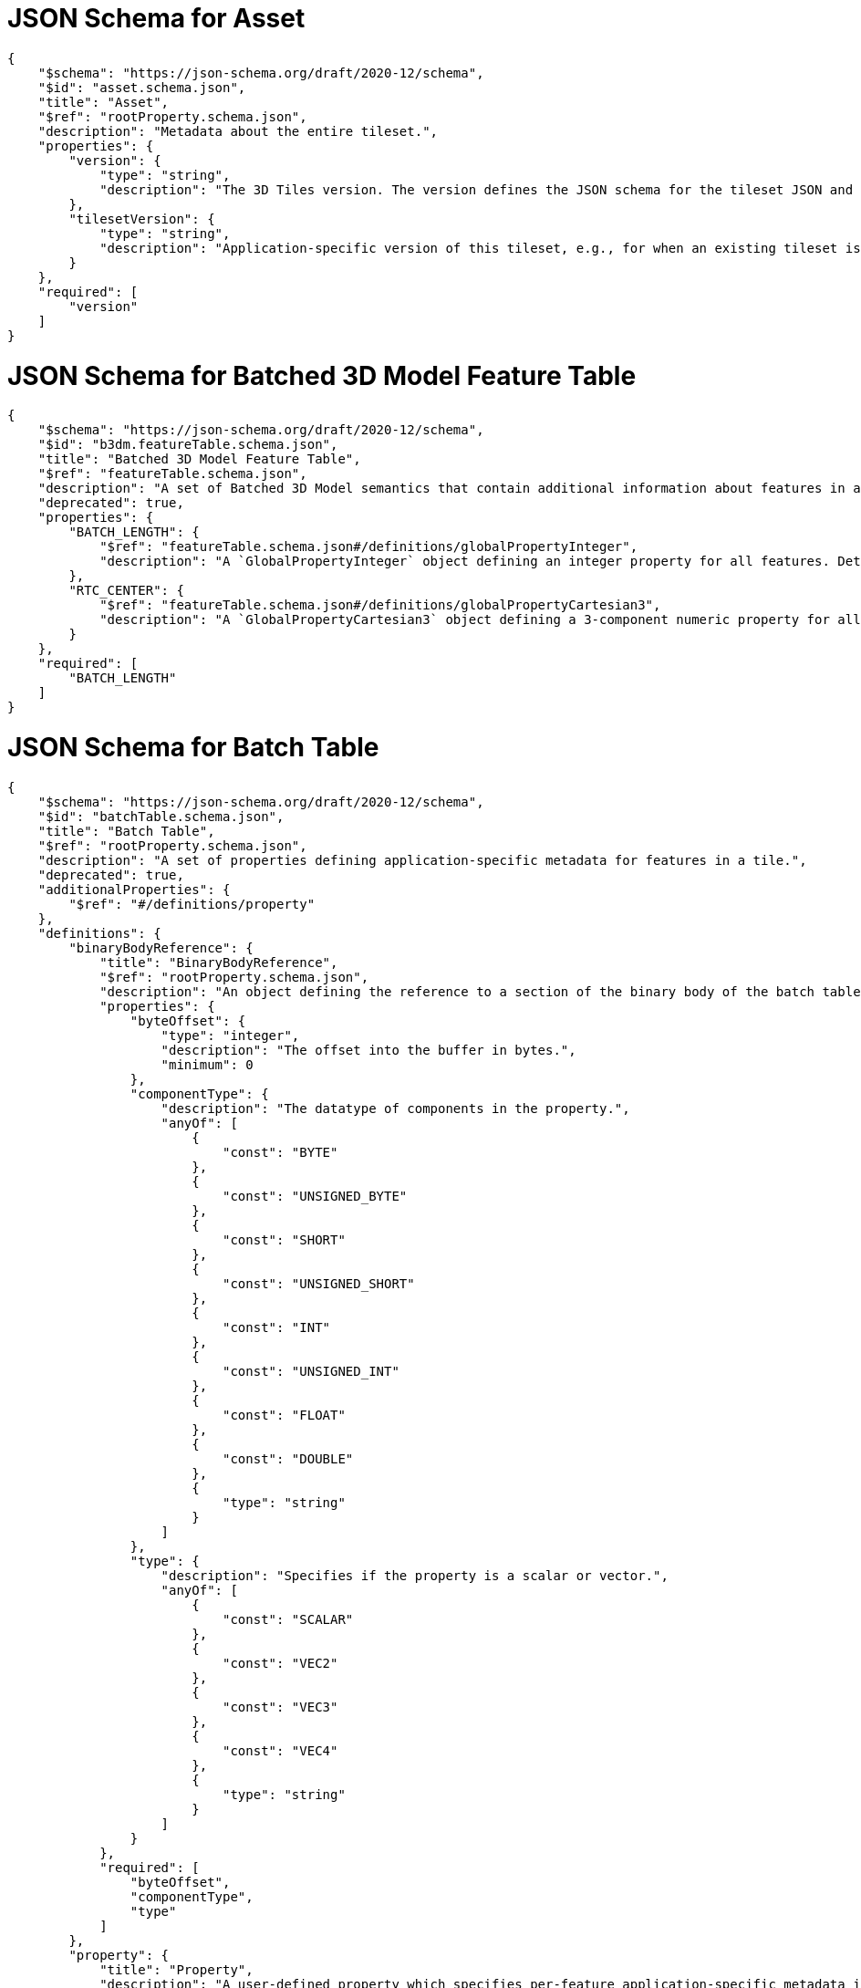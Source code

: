 [#reference-schema-asset]
= JSON Schema for Asset

[source,json]
----
{
    "$schema": "https://json-schema.org/draft/2020-12/schema",
    "$id": "asset.schema.json",
    "title": "Asset",
    "$ref": "rootProperty.schema.json",
    "description": "Metadata about the entire tileset.",
    "properties": {
        "version": {
            "type": "string",
            "description": "The 3D Tiles version. The version defines the JSON schema for the tileset JSON and the base set of tile formats."
        },
        "tilesetVersion": {
            "type": "string",
            "description": "Application-specific version of this tileset, e.g., for when an existing tileset is updated."
        }
    },
    "required": [
        "version"
    ]
}
----


[#reference-schema-b3dm-featuretable]
= JSON Schema for Batched 3D Model Feature Table

[source,json]
----
{
    "$schema": "https://json-schema.org/draft/2020-12/schema",
    "$id": "b3dm.featureTable.schema.json",
    "title": "Batched 3D Model Feature Table",
    "$ref": "featureTable.schema.json",
    "description": "A set of Batched 3D Model semantics that contain additional information about features in a tile.",
    "deprecated": true,
    "properties": {
        "BATCH_LENGTH": {
            "$ref": "featureTable.schema.json#/definitions/globalPropertyInteger",
            "description": "A `GlobalPropertyInteger` object defining an integer property for all features. Details about this property are described in the 3D Tiles specification."
        },
        "RTC_CENTER": {
            "$ref": "featureTable.schema.json#/definitions/globalPropertyCartesian3",
            "description": "A `GlobalPropertyCartesian3` object defining a 3-component numeric property for all features. Details about this property are described in the 3D Tiles specification."
        }
    },
    "required": [
        "BATCH_LENGTH"
    ]
}
----


[#reference-schema-batchtable]
= JSON Schema for Batch Table

[source,json]
----
{
    "$schema": "https://json-schema.org/draft/2020-12/schema",
    "$id": "batchTable.schema.json",
    "title": "Batch Table",
    "$ref": "rootProperty.schema.json",
    "description": "A set of properties defining application-specific metadata for features in a tile.",
    "deprecated": true,
    "additionalProperties": {
        "$ref": "#/definitions/property"
    },
    "definitions": {
        "binaryBodyReference": {
            "title": "BinaryBodyReference",
            "$ref": "rootProperty.schema.json",
            "description": "An object defining the reference to a section of the binary body of the batch table where the property values are stored if not defined directly in the JSON.",
            "properties": {
                "byteOffset": {
                    "type": "integer",
                    "description": "The offset into the buffer in bytes.",
                    "minimum": 0
                },
                "componentType": {
                    "description": "The datatype of components in the property.",
                    "anyOf": [
                        {
                            "const": "BYTE"
                        },
                        {
                            "const": "UNSIGNED_BYTE"
                        },
                        {
                            "const": "SHORT"
                        },
                        {
                            "const": "UNSIGNED_SHORT"
                        },
                        {
                            "const": "INT"
                        },
                        {
                            "const": "UNSIGNED_INT"
                        },
                        {
                            "const": "FLOAT"
                        },
                        {
                            "const": "DOUBLE"
                        },
                        {
                            "type": "string"
                        }
                    ]
                },
                "type": {
                    "description": "Specifies if the property is a scalar or vector.",
                    "anyOf": [
                        {
                            "const": "SCALAR"
                        },
                        {
                            "const": "VEC2"
                        },
                        {
                            "const": "VEC3"
                        },
                        {
                            "const": "VEC4"
                        },
                        {
                            "type": "string"
                        }
                    ]
                }
            },
            "required": [
                "byteOffset",
                "componentType",
                "type"
            ]
        },
        "property": {
            "title": "Property",
            "description": "A user-defined property which specifies per-feature application-specific metadata in a tile. Values either can be defined directly in the JSON as an array, or can refer to sections in the binary body with a `BinaryBodyReference` object.",
            "oneOf": [
                {
                    "$ref": "#/definitions/binaryBodyReference"
                },
                {
                    "type": "array"
                }
            ]
        }
    }
}
----


[#reference-schema-boundingvolume]
= JSON Schema for Bounding Volume

[source,json]
----
{
    "$schema": "https://json-schema.org/draft/2020-12/schema",
    "$id": "boundingVolume.schema.json",
    "title": "Bounding Volume",
    "$ref": "rootProperty.schema.json",
    "description": "A bounding volume that encloses a tile or its content. At least one bounding volume property is required. Bounding volumes include `box`, `region`, or `sphere`.",
    "minProperties": 1,
    "properties": {
        "box": {
            "type": "array",
            "description": "An array of 12 numbers that define an oriented bounding box. The first three elements define the x, y, and z values for the center of the box. The next three elements (with indices 3, 4, and 5) define the x axis direction and half-length. The next three elements (indices 6, 7, and 8) define the y axis direction and half-length. The last three elements (indices 9, 10, and 11) define the z axis direction and half-length.",
            "items": {
                "type": "number"
            },
            "minItems": 12,
            "maxItems": 12
        },
        "region": {
            "type": "array",
            "description": "An array of six numbers that define a bounding geographic region in EPSG:4979 coordinates with the order [west, south, east, north, minimum height, maximum height]. Longitudes and latitudes are in radians, and heights are in meters above (or below) the WGS84 ellipsoid.",
            "items": {
                "type": "number"
            },
            "minItems": 6,
            "maxItems": 6
        },
        "sphere": {
            "type": "array",
            "description": "An array of four numbers that define a bounding sphere. The first three elements define the x, y, and z values for the center of the sphere. The last element (with index 3) defines the radius in meters.",
            "items": {
                "type": "number"
            },
            "minItems": 4,
            "maxItems": 4
        }
    }
}
----


[#reference-schema-class]
= JSON Schema for Class

[source,json]
----
{
    "$schema": "https://json-schema.org/draft/2020-12/schema",
    "$id": "class.schema.json",
    "title": "Class",
    "$ref": "rootProperty.schema.json",
    "description": "A class containing a set of properties.",
    "properties": {
        "name": {
            "type": "string",
            "minLength": 1,
            "description": "The name of the class, e.g. for display purposes."
        },
        "description": {
            "type": "string",
            "minLength": 1,
            "description": "The description of the class."
        },
        "properties": {
            "type": "object",
            "description": "A dictionary, where each key is a property ID and each value is an object defining the property. Property IDs must be alphanumeric identifiers matching the regular expression `^[a-zA-Z_][a-zA-Z0-9_]*$`.",
            "minProperties": 1,
            "additionalProperties": {
                "$ref": "class.property.schema.json"
            }
        }
    }
}
----


[#reference-schema-class-property]
= JSON Schema for Class Property

[source,json]
----
{
    "$schema": "https://json-schema.org/draft/2020-12/schema",
    "$id": "class.property.schema.json",
    "title": "Class Property",
    "$ref": "rootProperty.schema.json",
    "description": "A single property of a metadata class.",
    "properties": {
        "name": {
            "type": "string",
            "minLength": 1,
            "description": "The name of the property, e.g. for display purposes."
        },
        "description": {
            "type": "string",
            "minLength": 1,
            "description": "The description of the property."
        },
        "type": {
            "description": "The element type.",
            "anyOf": [
                {
                    "const": "SCALAR"
                },
                {
                    "const": "VEC2"
                },
                {
                    "const": "VEC3"
                },
                {
                    "const": "VEC4"
                },
                {
                    "const": "MAT2"
                },
                {
                    "const": "MAT3"
                },
                {
                    "const": "MAT4"
                },
                {
                    "const": "STRING"
                },
                {
                    "const": "BOOLEAN"
                },
                {
                    "const": "ENUM"
                },
                {
                    "type": "string"
                }
            ]
        },
        "componentType": {
            "description": "The datatype of the element's components. Only applicable to `SCALAR`, `VECN`, and `MATN` types.",
            "anyOf": [
                {
                    "const": "INT8"
                },
                {
                    "const": "UINT8"
                },
                {
                    "const": "INT16"
                },
                {
                    "const": "UINT16"
                },
                {
                    "const": "INT32"
                },
                {
                    "const": "UINT32"
                },
                {
                    "const": "INT64"
                },
                {
                    "const": "UINT64"
                },
                {
                    "const": "FLOAT32"
                },
                {
                    "const": "FLOAT64"
                },
                {
                    "type": "string"
                }
            ]
        },
        "enumType": {
            "type": "string",
            "description": "Enum ID as declared in the `enums` dictionary. Required when `type` is `ENUM`."
        },
        "array": {
            "type": "boolean",
            "default": false,
            "description": "Whether the property is an array. When `count` is defined the property is a fixed-length array. Otherwise the property is a variable-length array."
        },
        "count": {
            "type": "integer",
            "minimum": 2,
            "description": "The number of array elements. May only be defined when `array` is `true`."
        },
        "normalized": {
            "type": "boolean",
            "description": "Specifies whether integer values are normalized. Only applicable to `SCALAR`, `VECN`, and `MATN` types with integer component types. For unsigned integer component types, values are normalized between `[0.0, 1.0]`. For signed integer component types, values are normalized between `[-1.0, 1.0]`. For all other component types, this property must be false.",
            "default": false
        },
        "offset": {
            "$ref": "definitions.schema.json#/definitions/numericValue",
            "description": "An offset to apply to property values. Only applicable to `SCALAR`, `VECN`, and `MATN` types when the component type is `FLOAT32` or `FLOAT64`, or when the property is `normalized`."
        },
        "scale": {
            "$ref": "definitions.schema.json#/definitions/numericValue",
            "description": "A scale to apply to property values. Only applicable to `SCALAR`, `VECN`, and `MATN` types when the component type is `FLOAT32` or `FLOAT64`, or when the property is `normalized`."
        },
        "max": {
            "$ref": "definitions.schema.json#/definitions/numericValue",
            "description": "Maximum allowed value for the property. Only applicable to `SCALAR`, `VECN`, and `MATN` types. This is the maximum of all property values, after the transforms based on the `normalized`, `offset`, and `scale` properties have been applied."
        },
        "min": {
            "$ref": "definitions.schema.json#/definitions/numericValue",
            "description": "Minimum allowed value for the property. Only applicable to `SCALAR`, `VECN`, and `MATN` types. This is the minimum of all property values, after the transforms based on the `normalized`, `offset`, and `scale` properties have been applied."
        },
        "required": {
            "type": "boolean",
            "description": "If required, the property must be present in every entity conforming to the class. If not required, individual entities may include `noData` values, or the entire property may be omitted. As a result, `noData` has no effect on a required property. Client implementations may use required properties to make performance optimizations.",
            "default": false
        },
        "noData": {
            "$ref": "definitions.schema.json#/definitions/noDataValue",
            "description": "A `noData` value represents missing data — also known as a sentinel value — wherever it appears. `BOOLEAN` properties may not specify `noData` values. This is given as the plain property value, without the transforms from the `normalized`, `offset`, and `scale` properties. Must not be defined if `required` is true."
        },
        "default": {
            "$ref": "definitions.schema.json#/definitions/anyValue",
            "description": "A default value to use when encountering a `noData` value or an omitted property. The value is given in its final form, taking the effect of `normalized`, `offset`, and `scale` properties into account. Must not be defined if `required` is true."
        },
        "semantic": {
            "type": "string",
            "minLength": 1,
            "description": "An identifier that describes how this property should be interpreted. The semantic cannot be used by other properties in the class."
        }
    },
    "required": [
        "type"
    ]
}
----


[#reference-schema-content]
= JSON Schema for Content

[source,json]
----
{
    "$schema": "https://json-schema.org/draft/2020-12/schema",
    "$id": "content.schema.json",
    "title": "Content",
    "$ref": "rootProperty.schema.json",
    "description": "Metadata about the tile's content and a link to the content.",
    "properties": {
        "boundingVolume": {
            "description": "An optional bounding volume that tightly encloses tile content. tile.boundingVolume provides spatial coherence and tile.content.boundingVolume enables tight view frustum culling. When this is omitted, tile.boundingVolume is used.",
            "$ref": "boundingVolume.schema.json"
        },
        "uri": {
            "type": "string",
            "description": "A uri that points to tile content. When the uri is relative, it is relative to the referring tileset JSON file."
        },
        "metadata": {
            "$ref": "metadataEntity.schema.json",
            "description": "Metadata that is associated with this content."
        },
        "group": {
            "type": "integer",
            "minimum": 0,
            "description": "The group this content belongs to. The value is an index into the array of `groups` that is defined for the containing tileset."
        }
    },
    "required": [
        "uri"
    ]
}
----


[#reference-schema-definitions]
= JSON Schema for Definitions

[source,json]
----
{
    "$schema": "https://json-schema.org/draft/2020-12/schema",
    "$id": "definitions.schema.json",
    "title": "Definitions",
    "description": "Common definitions used in schema files.",
    "definitions": {
        "numericArray1D": {
            "title": "Numeric 1D Array",
            "type": "array",
            "items": {
                "type": "number"
            },
            "minItems": 1,
            "description": "An array of numeric values"
        },
        "numericArray2D": {
            "title": "Numeric 2D Array",
            "type": "array",
            "items": {
                "$ref": "#/definitions/numericArray1D"
            },
            "minItems": 1,
            "description": "An array of arrays of numeric values"
        },
        "booleanArray1D": {
            "title": "Boolean 1D Array",
            "type": "array",
            "items": {
                "type": "boolean"
            },
            "minItems": 1,
            "description": "An array of boolean values"
        },
        "stringArray1D": {
            "title": "String 1D Array",
            "type": "array",
            "items": {
                "type": "string"
            },
            "minItems": 1,
            "description": "An array of string values"
        },
        "numericValue": {
            "title": "Numeric Value",
            "oneOf": [
                {
                    "type": "number"
                },
                {
                    "$ref": "#/definitions/numericArray1D"
                },
                {
                    "$ref": "#/definitions/numericArray2D"
                }
            ],
            "description": "For `SCALAR` this is a number. For `VECN` this is an array of `N` numbers. For `MATN` this is an array of `N²` numbers. For fixed-length arrays this is an array of `count` elements of the given `type`."
        },
        "noDataValue": {
            "title": "No Data Value",
            "oneOf": [
                {
                    "$ref": "#/definitions/numericValue"
                },
                {
                    "type": "string"
                },
                {
                    "$ref": "#/definitions/stringArray1D"
                }
            ],
            "description": "For `SCALAR` this is a number. For `STRING` this is a string. For `ENUM` this is a string that must be a valid enum `name`, not an integer value. For `VECN` this is an array of `N` numbers. For `MATN` this is an array of `N²` numbers. For fixed-length arrays this is an array of `count` elements of the given `type`."
        },
        "anyValue": {
            "title": "Any Value",
            "oneOf": [
                {
                    "$ref": "#/definitions/numericValue"
                },
               {
                    "type": "string"
                },
                {
                    "$ref": "#/definitions/stringArray1D"
                },
                {
                    "type": "boolean"
                },
                {
                    "$ref": "#/definitions/booleanArray1D"
                }
            ],
            "description": "For `SCALAR` this is a number. For `STRING` this is a string. For `ENUM` this is a string that must be a valid enum `name`, not an integer value. For `BOOLEAN` this is a boolean. For `VECN` this is an array of `N` numbers. For `MATN` this is an array of `N²` numbers. For fixed-length array this is an array of `count` elements of the given `type`. For variable-length arrays this is an array of any length of the given `type`."
        }
    }
}
----


[#reference-schema-enum]
= JSON Schema for Enum

[source,json]
----
{
    "$schema": "https://json-schema.org/draft/2020-12/schema",
    "$id": "enum.schema.json",
    "title": "Enum",
    "$ref": "rootProperty.schema.json",
    "description": "An object defining the values of an enum.",
    "properties": {
        "name": {
            "type": "string",
            "minLength": 1,
            "description": "The name of the enum, e.g. for display purposes."
        },
        "description": {
            "type": "string",
            "minLength": 1,
            "description": "The description of the enum."
        },
        "valueType": {
            "default": "UINT16",
            "description": "The type of the integer enum value.",
            "anyOf": [
                {
                    "const": "INT8"
                },
                {
                    "const": "UINT8"
                },
                {
                    "const": "INT16"
                },
                {
                    "const": "UINT16"
                },
                {
                    "const": "INT32"
                },
                {
                    "const": "UINT32"
                },
                {
                    "const": "INT64"
                },
                {
                    "const": "UINT64"
                },
                {
                    "type": "string"
                }
            ]
        },
        "values": {
            "type": "array",
            "description": "An array of enum values. Duplicate names or duplicate integer values are not allowed.",
            "items": {
                "$ref": "enum.value.schema.json"
            },
            "minItems": 1
        }
    },
    "required": [
        "values"
    ]
}
----


[#reference-schema-enum-value]
= JSON Schema for Enum value

[source,json]
----
{
    "$schema": "https://json-schema.org/draft/2020-12/schema",
    "$id": "enum.value.schema.json",
    "title": "Enum value",
    "$ref": "rootProperty.schema.json",
    "description": "An enum value.",
    "properties": {
        "name": {
            "type": "string",
            "minLength": 1,
            "description": "The name of the enum value."
        },
        "description": {
            "type": "string",
            "minLength": 1,
            "description": "The description of the enum value."
        },
        "value": {
            "type": "integer",
            "description": "The integer enum value."
        }
    },
    "required": [
        "name",
        "value"
    ]
}
----


[#reference-schema-extension]
= JSON Schema for Extension

[source,json]
----
{
    "$schema": "https://json-schema.org/draft/2020-12/schema",
    "$id": "extension.schema.json",
    "title": "Extension",
    "type": "object",
    "description": "Dictionary object with extension-specific objects.",
    "additionalProperties": {
        "type": "object"
    }
}
----


[#reference-schema-extras]
= JSON Schema for Extras

[source,json]
----
{
    "$schema": "https://json-schema.org/draft/2020-12/schema",
    "$id": "extras.schema.json",
    "title": "Extras",
    "description": "Application-specific data."
}
----


[#reference-schema-featuretable]
= JSON Schema for Feature Table

[source,json]
----
{
    "$schema": "https://json-schema.org/draft/2020-12/schema",
    "$id": "featureTable.schema.json",
    "title": "Feature Table",
    "$ref": "rootProperty.schema.json",
    "description": "A set of semantics containing per-tile and per-feature values defining the position and appearance properties for features in a tile.",
    "deprecated": true,
    "additionalProperties": {
        "$ref": "#/definitions/property"
    },
    "definitions": {
        "binaryBodyReference": {
            "title": "BinaryBodyReference",
            "$ref": "rootProperty.schema.json",
            "description": "An object defining the reference to a section of the binary body of the features table where the property values are stored if not defined directly in the JSON.",
            "properties": {
                "byteOffset": {
                    "type": "integer",
                    "description": "The offset into the buffer in bytes.",
                    "minimum": 0
                },
                "componentType": {
                    "description": "The datatype of components in the property. This is defined only if the semantic allows for overriding the implicit component type. These cases are specified in each tile format.",
                    "anyOf": [
                        {
                            "const": "BYTE"
                        },
                        {
                            "const": "UNSIGNED_BYTE"
                        },
                        {
                            "const": "SHORT"
                        },
                        {
                            "const": "UNSIGNED_SHORT"
                        },
                        {
                            "const": "INT"
                        },
                        {
                            "const": "UNSIGNED_INT"
                        },
                        {
                            "const": "FLOAT"
                        },
                        {
                            "const": "DOUBLE"
                        },
                        {
                            "type": "string"
                        }
                    ]
                }
            },
            "required": [
                "byteOffset"
            ]
        },
        "property": {
            "title": "Property",
            "description": "A user-defined property which specifies application-specific metadata in a tile. Values can refer to sections in the binary body with a `BinaryBodyReference` object. Global values can be also be defined directly in the JSON.",
            "oneOf": [
                {
                    "$ref": "#/definitions/binaryBodyReference"
                },
                {
                    "$ref": "#/definitions/globalPropertyBoolean"
                },
                {
                    "$ref": "#/definitions/globalPropertyInteger"
                },
                {
                    "$ref": "#/definitions/globalPropertyNumber"
                },
                {
                    "$ref": "#/definitions/globalPropertyCartesian3"
                },
                {
                    "$ref": "#/definitions/globalPropertyCartesian4"
                }
            ]
        },
        "globalPropertyBoolean": {
            "title": "GlobalPropertyBoolean",
            "description": "An object defining a global boolean property value for all features.",
            "type": "boolean"
        },
        "globalPropertyInteger": {
            "title": "GlobalPropertyInteger",
            "description": "An object defining a global integer property value for all features.",
            "oneOf": [
                {
                    "type": "object",
                    "properties": {
                        "byteOffset": {
                            "type": "integer",
                            "description": "The offset into the buffer in bytes.",
                            "minimum": 0
                        }
                    },
                    "required": [
                        "byteOffset"
                    ]
                },
                {
                    "type": "integer",
                    "minimum": 0
                }
            ]
        },
        "globalPropertyNumber": {
            "title": "GlobalPropertyNumber",
            "description": "An object defining a global numeric property value for all features.",
            "oneOf": [
                {
                    "type": "object",
                    "properties": {
                        "byteOffset": {
                            "type": "integer",
                            "description": "The offset into the buffer in bytes.",
                            "minimum": 0
                        }
                    },
                    "required": [
                        "byteOffset"
                    ]
                },
                {
                    "type": "number",
                    "minimum": 0
                }
            ]
        },
        "globalPropertyCartesian3": {
            "title": "GlobalPropertyCartesian3",
            "description": "An object defining a global 3-component numeric property values for all features.",
            "oneOf": [
                {
                    "$ref": "rootProperty.schema.json",
                    "properties": {
                        "byteOffset": {
                            "type": "integer",
                            "description": "The offset into the buffer in bytes.",
                            "minimum": 0
                        }
                    },
                    "required": [
                        "byteOffset"
                    ]
                },
                {
                    "type": "array",
                    "items": {
                        "type": "number"
                    },
                    "minItems": 3,
                    "maxItems": 3
                }
            ]
        },
        "globalPropertyCartesian4": {
            "title": "GlobalPropertyCartesian4",
            "description": "An object defining a global 4-component numeric property values for all features.",
            "oneOf": [
                {
                    "$ref": "rootProperty.schema.json",
                    "properties": {
                        "byteOffset": {
                            "type": "integer",
                            "description": "The offset into the buffer in bytes.",
                            "minimum": 0
                        }
                    },
                    "required": [
                        "byteOffset"
                    ]
                },
                {
                    "type": "array",
                    "items": {
                        "type": "number"
                    },
                    "minItems": 4,
                    "maxItems": 4
                }
            ]
        }
    }
}
----


[#reference-schema-group]
= JSON Schema for Group Metadata

[source,json]
----
{
    "$schema": "https://json-schema.org/draft/2020-12/schema",
    "$id": "group.schema.json",
    "title": "Group Metadata",
    "$ref": "metadataEntity.schema.json",
    "description": "An object containing metadata about a group."
}
----


[#reference-schema-i3dm-featuretable]
= JSON Schema for Instanced 3D Model Feature Table

[source,json]
----
{
    "$schema": "https://json-schema.org/draft/2020-12/schema",
    "$id": "i3dm.featureTable.schema.json",
    "title": "Instanced 3D Model Feature Table",
    "$ref": "featureTable.schema.json",
    "description": "A set of Instanced 3D Model semantics that contains values defining the position and appearance properties for instanced models in a tile.",
    "deprecated": true,
    "properties": {
        "POSITION": {
            "description": "A `BinaryBodyReference` object defining the reference to a section of the binary body where the property values are stored. Details about this property are described in the 3D Tiles specification.",
            "$ref": "featureTable.schema.json#/definitions/binaryBodyReference"
        },
        "POSITION_QUANTIZED": {
            "description": "A `BinaryBodyReference` object defining the reference to a section of the binary body where the property values are stored. Details about this property are described in the 3D Tiles specification.",
            "$ref": "featureTable.schema.json#/definitions/binaryBodyReference"
        },
        "NORMAL_UP": {
            "description": "A `BinaryBodyReference` object defining the reference to a section of the binary body where the property values are stored. Details about this property are described in the 3D Tiles specification.",
            "$ref": "featureTable.schema.json#/definitions/binaryBodyReference"
        },
        "NORMAL_RIGHT": {
            "description": "A `BinaryBodyReference` object defining the reference to a section of the binary body where the property values are stored. Details about this property are described in the 3D Tiles specification.",
            "$ref": "featureTable.schema.json#/definitions/binaryBodyReference"
        },
        "NORMAL_UP_OCT32P": {
            "description": "A `BinaryBodyReference` object defining the reference to a section of the binary body where the property values are stored. Details about this property are described in the 3D Tiles specification.",
            "$ref": "featureTable.schema.json#/definitions/binaryBodyReference"
        },
        "NORMAL_RIGHT_OCT32P": {
            "description": "A `BinaryBodyReference` object defining the reference to a section of the binary body where the property values are stored. Details about this property are described in the 3D Tiles specification.",
            "$ref": "featureTable.schema.json#/definitions/binaryBodyReference"
        },
        "SCALE": {
            "description": "A `BinaryBodyReference` object defining the reference to a section of the binary body where the property values are stored. Details about this property are described in the 3D Tiles specification.",
            "$ref": "featureTable.schema.json#/definitions/binaryBodyReference"
        },
        "SCALE_NON_UNIFORM": {
            "description": "A `BinaryBodyReference` object defining the reference to a section of the binary body where the property values are stored. Details about this property are described in the 3D Tiles specification.",
            "$ref": "featureTable.schema.json#/definitions/binaryBodyReference"
        },
        "BATCH_ID": {
            "description": "A `BinaryBodyReference` object defining the reference to a section of the binary body where the property values are stored. Details about this property are described in the 3D Tiles specification.",
            "$ref": "featureTable.schema.json#/definitions/binaryBodyReference"
        },
        "INSTANCES_LENGTH": {
            "description": "A `GlobalPropertyInteger` object defining an integer property for all features. Details about this property are described in the 3D Tiles specification.",
            "$ref": "featureTable.schema.json#/definitions/globalPropertyInteger"
        },
        "RTC_CENTER": {
            "description": "A `GlobalPropertyCartesian3` object defining a 3-component numeric property for all features. Details about this property are described in the 3D Tiles specification.",
            "$ref": "featureTable.schema.json#/definitions/globalPropertyCartesian3"
        },
        "QUANTIZED_VOLUME_OFFSET": {
            "description": "A `GlobalPropertyCartesian3` object defining a 3-component numeric property for all features. Details about this property are described in the 3D Tiles specification.",
            "$ref": "featureTable.schema.json#/definitions/globalPropertyCartesian3"
        },
        "QUANTIZED_VOLUME_SCALE": {
            "description": "A `GlobalPropertyCartesian3` object defining a 3-component numeric property for all features. Details about this property are described in the 3D Tiles specification.",
            "$ref": "featureTable.schema.json#/definitions/globalPropertyCartesian3"
        },
        "EAST_NORTH_UP": {
            "description": "A `GlobalPropertyBoolean` object defining a boolean property for all features. Details about this property are described in the 3D Tiles specification.",
            "$ref": "featureTable.schema.json#/definitions/globalPropertyBoolean"
        }
    },
    "oneOf": [
        {
            "required": [
                "POSITION"
            ]
        },
        {
            "required": [
                "POSITION_QUANTIZED"
            ]
        }
    ],
    "dependencies": {
        "POSITION_QUANTIZED": [
            "QUANTIZED_VOLUME_OFFSET",
            "QUANTIZED_VOLUME_SCALE"
        ],
        "NORMAL_UP": [
            "NORMAL_RIGHT"
        ],
        "NORMAL_RIGHT": [
            "NORMAL_UP"
        ],
        "NORMAL_UP_OCT32P": [
            "NORMAL_RIGHT_OCT32P"
        ],
        "NORMAL_RIGHT_OCT32P": [
            "NORMAL_UP_OCT32P"
        ]
    },
    "required": [
        "INSTANCES_LENGTH"
    ]
}
----


[#reference-schema-metadataentity]
= JSON Schema for Metadata Entity

[source,json]
----
{
    "$schema": "https://json-schema.org/draft/2020-12/schema",
    "$id": "metadataEntity.schema.json",
    "title": "Metadata Entity",
    "$ref": "rootProperty.schema.json",
    "description": "An object containing a reference to a class from a metadata schema, and property values that conform to the properties of that class.",
    "properties": {
        "class": {
            "type": "string",
            "description": "The class that property values conform to. The value must be a class ID declared in the `classes` dictionary of the metadata schema."
        },
        "properties": {
            "type": "object",
            "description": "A dictionary, where each key corresponds to a property ID in the class' `properties` dictionary and each value contains the property values. The type of the value must match the property definition: For `BOOLEAN` use `true` or `false`. For `STRING` use a JSON string. For numeric types use a JSON number. For `ENUM` use a valid enum `name`, not an integer value. For `ARRAY`, `VECN`, and `MATN` types use a JSON array containing values matching the `componentType`. Required properties must be included in this dictionary.",
            "minProperties": 1,
            "additionalProperties": {
                "$ref": "definitions.schema.json#/definitions/anyValue"
            }
        }
    },
    "required": [
        "class"
    ]
}
----


[#reference-schema-pnts-featuretable]
= JSON Schema for Point Cloud Feature Table

[source,json]
----
{
    "$schema": "https://json-schema.org/draft/2020-12/schema",
    "$id": "pnts.featureTable.schema.json",
    "title": "Point Cloud Feature Table",
    "$ref": "featureTable.schema.json",
    "description": "A set of Point Cloud semantics that contains values defining the position and appearance properties for points in a tile.",
    "deprecated": true,
    "properties": {
        "POSITION": {
            "description": "A `BinaryBodyReference` object defining the reference to a section of the binary body where the property values are stored. Details about this property are described in the 3D Tiles specification.",
            "$ref": "featureTable.schema.json#/definitions/binaryBodyReference"
        },
        "POSITION_QUANTIZED": {
            "description": "A `BinaryBodyReference` object defining the reference to a section of the binary body where the property values are stored. Details about this property are described in the 3D Tiles specification.",
            "$ref": "featureTable.schema.json#/definitions/binaryBodyReference"
        },
        "RGBA": {
            "description": "A `BinaryBodyReference` object defining the reference to a section of the binary body where the property values are stored. Details about this property are described in the 3D Tiles specification.",
            "$ref": "featureTable.schema.json#/definitions/binaryBodyReference"
        },
        "RGB": {
            "description": "A `BinaryBodyReference` object defining the reference to a section of the binary body where the property values are stored. Details about this property are described in the 3D Tiles specification.",
            "$ref": "featureTable.schema.json#/definitions/binaryBodyReference"
        },
        "RGB565": {
            "description": "A `BinaryBodyReference` object defining the reference to a section of the binary body where the property values are stored. Details about this property are described in the 3D Tiles specification.",
            "$ref": "featureTable.schema.json#/definitions/binaryBodyReference"
        },
        "NORMAL": {
            "description": "A `BinaryBodyReference` object defining the reference to a section of the binary body where the property values are stored. Details about this property are described in the 3D Tiles specification.",
            "$ref": "featureTable.schema.json#/definitions/binaryBodyReference"
        },
        "NORMAL_OCT16P": {
            "description": "A `BinaryBodyReference` object defining the reference to a section of the binary body where the property values are stored. Details about this property are described in the 3D Tiles specification.",
            "$ref": "featureTable.schema.json#/definitions/binaryBodyReference"
        },
        "BATCH_ID": {
            "description": "A `BinaryBodyReference` object defining the reference to a section of the binary body where the property values are stored. Details about this property are described in the 3D Tiles specification.",
            "$ref": "featureTable.schema.json#/definitions/binaryBodyReference"
        },
        "POINTS_LENGTH": {
            "description": "A `GlobalPropertyInteger` object defining an integer property for all points. Details about this property are described in the 3D Tiles specification.",
            "$ref": "featureTable.schema.json#/definitions/globalPropertyInteger"
        },
        "RTC_CENTER": {
            "description": "A `GlobalPropertyCartesian3` object defining a 3-component numeric property for all points. Details about this property are described in the 3D Tiles specification.",
            "$ref": "featureTable.schema.json#/definitions/globalPropertyCartesian3"
        },
        "QUANTIZED_VOLUME_OFFSET": {
            "description": "A `GlobalPropertyCartesian3` object defining a 3-component numeric property for all points. Details about this property are described in the 3D Tiles specification.",
            "$ref": "featureTable.schema.json#/definitions/globalPropertyCartesian3"
        },
        "QUANTIZED_VOLUME_SCALE": {
            "description": "A `GlobalPropertyCartesian3` object defining a 3-component numeric property for all points. Details about this property are described in the 3D Tiles specification.",
            "$ref": "featureTable.schema.json#/definitions/globalPropertyCartesian3"
        },
        "CONSTANT_RGBA": {
            "description": "A `GlobalPropertyCartesian4` object defining a 4-component numeric property for all points. Details about this property are described in the 3D Tiles specification.",
            "$ref": "featureTable.schema.json#/definitions/globalPropertyCartesian4"
        },
        "BATCH_LENGTH": {
            "description": "A `GlobalPropertyInteger` object defining an integer property for all points. Details about this property are described in the 3D Tiles specification.",
            "$ref": "featureTable.schema.json#/definitions/globalPropertyInteger"
        }
    },
    "anyOf": [
        {
            "required": [
                "POSITION"
            ]
        },
        {
            "required": [
                "POSITION_QUANTIZED"
            ]
        }
    ],
    "dependencies": {
        "POSITION_QUANTIZED": [
            "QUANTIZED_VOLUME_OFFSET",
            "QUANTIZED_VOLUME_SCALE"
        ],
        "BATCH_ID": [
            "BATCH_LENGTH"
        ]
    },
    "required": [
        "POINTS_LENGTH"
    ]
}
----


[#reference-schema-properties]
= JSON Schema for Properties

[source,json]
----
{
    "$schema": "https://json-schema.org/draft/2020-12/schema",
    "$id": "properties.schema.json",
    "title": "Properties",
    "$ref": "rootProperty.schema.json",
    "description": "A dictionary object of metadata about per-feature properties.",
    "properties": {
        "maximum": {
            "type": "number",
            "description": "The maximum value of this property of all the features in the tileset."
        },
        "minimum": {
            "type": "number",
            "description": "The minimum value of this property of all the features in the tileset."
        }
    },
    "required": [
        "maximum",
        "minimum"
    ]
}
----


[#reference-schema-rootproperty]
= JSON Schema for Root Property

[source,json]
----
{
    "$schema": "https://json-schema.org/draft/2020-12/schema",
    "$id": "rootProperty.schema.json",
    "title": "Root Property",
    "type": "object",
    "description": "A basis for storing extensions and extras.",
    "properties": {
        "extensions": {
            "$ref": "extension.schema.json"
        },
        "extras": {
            "$ref": "extras.schema.json"
        }
    }
}
----


[#reference-schema-schema]
= JSON Schema for Schema

[source,json]
----
{
    "$schema": "https://json-schema.org/draft/2020-12/schema",
    "$id": "schema.schema.json",
    "title": "Schema",
    "$ref": "rootProperty.schema.json",
    "description": "An object defining classes and enums.",
    "properties": {
        "id": {
            "type": "string",
            "pattern": "^[a-zA-Z_][a-zA-Z0-9_]*$",
            "description": "Unique identifier for the schema. Schema IDs must be alphanumeric identifiers matching the regular expression `^[a-zA-Z_][a-zA-Z0-9_]*$`."
        },
        "name": {
            "type": "string",
            "minLength": 1,
            "description": "The name of the schema, e.g. for display purposes."
        },
        "description": {
            "type": "string",
            "minLength": 1,
            "description": "The description of the schema."
        },
        "version": {
            "type": "string",
            "minLength": 1,
            "description": "Application-specific version of the schema."
        },
        "classes": {
            "type": "object",
            "description": "A dictionary, where each key is a class ID and each value is an object defining the class. Class IDs must be alphanumeric identifiers matching the regular expression `^[a-zA-Z_][a-zA-Z0-9_]*$`.",
            "minProperties": 1,
            "additionalProperties": {
                "$ref": "class.schema.json"
            }
        },
        "enums": {
            "type": "object",
            "description": "A dictionary, where each key is an enum ID and each value is an object defining the values for the enum. Enum IDs must be alphanumeric identifiers matching the regular expression `^[a-zA-Z_][a-zA-Z0-9_]*$`.",
            "minProperties": 1,
            "additionalProperties": {
                "$ref": "enum.schema.json"
            }
        }
    },
    "required": [
        "id"
    ]
}
----


[#reference-schema-statistics]
= JSON Schema for Statistics

[source,json]
----
{
    "$schema": "https://json-schema.org/draft/2020-12/schema",
    "$id": "statistics.schema.json",
    "title": "Statistics",
    "$ref": "rootProperty.schema.json",
    "description": "Statistics about entities.",
    "properties": {
        "classes": {
            "type": "object",
            "description": "A dictionary, where each key corresponds to a class ID in the `classes` dictionary and each value is an object containing statistics about entities that conform to the class.",
            "minProperties": 1,
            "additionalProperties": {
                "$ref": "statistics.class.schema.json"
            }
        }
    }
}
----


[#reference-schema-statistics-class]
= JSON Schema for Class Statistics

[source,json]
----
{
    "$schema": "https://json-schema.org/draft/2020-12/schema",
    "$id": "statistics.class.schema.json",
    "title": "Class Statistics",
    "$ref": "rootProperty.schema.json",
    "description": "Statistics about entities that conform to a class.",
    "properties": {
        "count": {
            "type": "integer",
            "description": "The number of entities that conform to the class.",
            "minimum": 0
        },
        "properties": {
            "type": "object",
            "description": "A dictionary, where each key corresponds to a property ID in the class' `properties` dictionary and each value is an object containing statistics about property values.",
            "minProperties": 1,
            "additionalProperties": {
                "$ref": "statistics.class.property.schema.json"
            }
        }
    }
}
----


[#reference-schema-statistics-class-property]
= JSON Schema for Property Statistics

[source,json]
----
{
    "$schema": "https://json-schema.org/draft/2020-12/schema",
    "$id": "statistics.class.property.schema.json",
    "title": "Property Statistics",
    "$ref": "rootProperty.schema.json",
    "description": "Statistics about property values.",
    "properties": {
        "min": {
            "$ref": "definitions.schema.json#/definitions/numericValue",
            "description": "The minimum property value occurring in the tileset. Only applicable to `SCALAR`, `VECN`, and `MATN` types. This is the minimum of all property values, after the transforms based on the `normalized`, `offset`, and `scale` properties have been applied."
        },
        "max": {
            "$ref": "definitions.schema.json#/definitions/numericValue",
            "description": "The maximum property value occurring in the tileset. Only applicable to `SCALAR`, `VECN`, and `MATN` types. This is the maximum of all property values, after the transforms based on the `normalized`, `offset`, and `scale` properties have been applied."
        },
        "mean": {
            "$ref": "definitions.schema.json#/definitions/numericValue",
            "description": "The arithmetic mean of property values occurring in the tileset. Only applicable to `SCALAR`, `VECN`, and `MATN` types. This is the mean of all property values, after the transforms based on the `normalized`, `offset`, and `scale` properties have been applied."
        },
        "median": {
            "$ref": "definitions.schema.json#/definitions/numericValue",
            "description": "The median of property values occurring in the tileset. Only applicable to `SCALAR`, `VECN`, and `MATN` types. This is the median of all property values, after the transforms based on the `normalized`, `offset`, and `scale` properties have been applied."
        },
        "standardDeviation": {
            "$ref": "definitions.schema.json#/definitions/numericValue",
            "description": "The standard deviation of property values occurring in the tileset. Only applicable to `SCALAR`, `VECN`, and `MATN` types. This is the standard deviation of all property values, after the transforms based on the `normalized`, `offset`, and `scale` properties have been applied."
        },
        "variance": {
            "$ref": "definitions.schema.json#/definitions/numericValue",
            "description": "The variance of property values occurring in the tileset. Only applicable to `SCALAR`, `VECN`, and `MATN` types. This is the variance of all property values, after the transforms based on the `normalized`, `offset`, and `scale` properties have been applied."
        },
        "sum": {
            "$ref": "definitions.schema.json#/definitions/numericValue",
            "description": "The sum of property values occurring in the tileset. Only applicable to `SCALAR`, `VECN`, and `MATN` types. This is the sum of all property values, after the transforms based on the `normalized`, `offset`, and `scale` properties have been applied."
        },
        "occurrences": {
            "type": "object",
            "description": "A dictionary, where each key corresponds to an enum `name` and each value is the number of occurrences of that enum. Only applicable when `type` is `ENUM`. For fixed-length arrays, this is an array of component-wise occurrences.",
            "minProperties": 1,
            "additionalProperties": {
                "oneOf": [
                    {
                        "type": "integer"
                    },
                    {
                        "type": "array",
                        "items": {
                            "type": "integer"
                        },
                        "minItems": 1
                    }
                ]
            }
        }
    }
}
----


[#reference-schema-style]
= JSON Schema for Style

[source,json]
----
{
    "$schema": "https://json-schema.org/draft/2020-12/schema",
    "$id": "style.schema.json",
    "title": "Style",
    "$ref": "rootProperty.schema.json",
    "description": "A 3D Tiles style.",
    "properties": {
        "defines": {
            "type": "object",
            "additionalProperties": {
                "$ref": "style.expression.schema.json"
            },
            "description": "A dictionary object of `expression` strings mapped to a variable name key that may be referenced throughout the style. If an expression references a defined variable, it is replaced with the evaluated result of the corresponding expression."
        },
        "show": {
            "oneOf": [
                {
                    "$ref": "style.booleanExpression.schema.json"
                },
                {
                    "$ref": "style.conditions.schema.json"
                }
            ],
            "description": "A `boolean expression` or `conditions` property which determines if a feature should be shown.",
            "default": "true"
        },
        "color": {
            "oneOf": [
                {
                    "$ref": "style.colorExpression.schema.json"
                },
                {
                    "$ref": "style.conditions.schema.json"
                }
            ],
            "description": "A `color expression` or `conditions` property which determines the color blended with the feature's intrinsic color.",
            "default": "color('#FFFFFF')"
        },
        "meta": {
            "$ref": "style.meta.schema.json",
            "description": "A `meta` object which determines the values of non-visual properties of the feature."
        }
    }
}
----


[#reference-schema-style-booleanexpression]
= JSON Schema for Boolean Expression

[source,json]
----
{
    "$schema": "https://json-schema.org/draft/2020-12/schema",
    "$id": "style.booleanExpression.schema.json",
    "title": "Boolean Expression",
    "type": [
        "boolean",
        "string"
    ],
    "description": "A boolean or string with a 3D Tiles style expression that evaluates to a boolean. Details are described in the 3D Tiles Styling specification."
}
----


[#reference-schema-style-colorexpression]
= JSON Schema for Color Expression

[source,json]
----
{
    "$schema": "https://json-schema.org/draft/2020-12/schema",
    "$id": "style.colorExpression.schema.json",
    "title": "Color Expression",
    "type": "string",
    "description": "3D Tiles style `expression` that evaluates to a Color. Details are described in the 3D Tiles Styling specification."
}
----


[#reference-schema-style-conditions]
= JSON Schema for Conditions

[source,json]
----
{
    "$schema": "https://json-schema.org/draft/2020-12/schema",
    "$id": "style.conditions.schema.json",
    "title": "Conditions",
    "$ref": "rootProperty.schema.json",
    "description": "A series of conditions evaluated in order, like a series of if...else statements that result in an expression being evaluated.",
    "properties": {
        "conditions": {
            "type": "array",
            "description": "A series of boolean conditions evaluated in order. For the first one that evaluates to true, its value, the 'result' (which is also an expression), is evaluated and returned. Result expressions must all be the same type. If no condition evaluates to true, the result is `undefined`. When conditions is `undefined`, `null`, or an empty object, the result is `undefined`.",
            "items": {
                "$ref": "style.conditions.condition.schema.json"
            }
        }
    }
}
----


[#reference-schema-style-conditions-condition]
= JSON Schema for Condition

[source,json]
----
{
    "$schema": "https://json-schema.org/draft/2020-12/schema",
    "$id": "style.conditions.condition.schema.json",
    "title": "Condition",
    "type": "array",
    "description": "An `expression` evaluated as the result of a condition being true. An array of two expressions. If the first expression is evaluated and the result is `true`, then the second expression is evaluated and returned as the result of the condition.",
    "items": {
        "$ref": "style.expression.schema.json"
    },
    "minItems": 2,
    "maxItems": 2
}
----


[#reference-schema-style-expression]
= JSON Schema for Expression

[source,json]
----
{
    "$schema": "https://json-schema.org/draft/2020-12/schema",
    "$id": "style.expression.schema.json",
    "title": "Expression",
    "type": "string",
    "description": "A valid 3D Tiles style expression. Details are described in the 3D Tiles Styling specification."
}
----


[#reference-schema-style-meta]
= JSON Schema for Meta

[source,json]
----
{
    "$schema": "https://json-schema.org/draft/2020-12/schema",
    "$id": "style.meta.schema.json",
    "title": "Meta",
    "$ref": "rootProperty.schema.json",
    "description": "A series of property names and the `expression` to evaluate for the value of that property.",
    "additionalProperties": {
        "$ref": "style.expression.schema.json"
    }
}
----


[#reference-schema-subtrees]
= JSON Schema for Subtrees

[source,json]
----
{
    "$schema": "https://json-schema.org/draft/2020-12/schema",
    "$id": "subtrees.schema.json",
    "title": "Subtrees",
    "$ref": "rootProperty.schema.json",
    "description": "An object describing the location of subtree files.",
    "properties": {
        "uri": {
            "$ref": "templateUri.schema.json",
            "description": "A template URI pointing to subtree files. A subtree is a fixed-depth (defined by `subtreeLevels`) portion of the tree to keep memory use bounded. The URI of each file is substituted with the subtree root's global level, x, and y. For subdivision scheme `OCTREE`, z must also be given. Relative paths are relative to the tileset JSON."
        }
    },
    "required": [
        "uri"
    ]
}
----


[#reference-schema-templateuri]
= JSON Schema for Template URI

[source,json]
----
{
    "$schema": "https://json-schema.org/draft/2020-12/schema",
    "$id": "templateUri.schema.json",
    "title": "Template URI",
    "type": "string",
    "description": "A URI with embedded expressions that describes the resource that is associated with an implicit tile in an implicit tileset. Allowed expressions are `{level}`, `{x}`, `{y}`, and `{z}`. `{level}` is substituted with the level of the node, `{x}` is substituted with the x index of the node within the level, and `{y}` is substituted with the y index of the node within the level. `{z}` may only be given when the subdivision scheme is `OCTREE`, and it is substituted with the z index of the node within the level."
}
----


[#reference-schema-tile]
= JSON Schema for Tile

[source,json]
----
{
    "$schema": "https://json-schema.org/draft/2020-12/schema",
    "$id": "tile.schema.json",
    "title": "Tile",
    "$ref": "rootProperty.schema.json",
    "description": "A tile in a 3D Tiles tileset.",
    "properties": {
        "boundingVolume": {
            "description": "The bounding volume that encloses the tile.",
            "$ref": "boundingVolume.schema.json"
        },
        "viewerRequestVolume": {
            "description": "Optional bounding volume that defines the volume the viewer must be inside of before the tile's content will be requested and before the tile will be refined based on geometricError.",
            "$ref": "boundingVolume.schema.json"
        },
        "geometricError": {
            "type": "number",
            "description": "The error, in meters, introduced if this tile is rendered and its children are not. At runtime, the geometric error is used to compute screen space error (SSE), i.e., the error measured in pixels.",
            "minimum": 0
        },
        "refine": {
            "description": "Specifies if additive or replacement refinement is used when traversing the tileset for rendering. This property is required for the root tile of a tileset; it is optional for all other tiles. The default is to inherit from the parent tile.",
            "anyOf": [
                {
                    "const": "ADD"
                },
                {
                    "const": "REPLACE"
                },
                {
                    "type": "string"
                }
            ]
        },
        "transform": {
            "type": "array",
            "description": "A floating-point 4x4 affine transformation matrix, stored in column-major order, that transforms the tile's content--i.e., its features as well as content.boundingVolume, boundingVolume, and viewerRequestVolume--from the tile's local coordinate system to the parent tile's coordinate system, or, in the case of a root tile, from the tile's local coordinate system to the tileset's coordinate system. `transform` does not apply to any volume property when the volume is a region, defined in EPSG:4979 coordinates. `transform` scales the `geometricError` by the maximum scaling factor from the matrix.",
            "items": {
                "type": "number"
            },
            "minItems": 16,
            "maxItems": 16,
            "default": [
                1.0,
                0.0,
                0.0,
                0.0,
                0.0,
                1.0,
                0.0,
                0.0,
                0.0,
                0.0,
                1.0,
                0.0,
                0.0,
                0.0,
                0.0,
                1.0
            ]
        },
        "content": {
            "description": "Metadata about the tile's content and a link to the content. When this is omitted the tile is just used for culling. When this is defined, then `contents` must be undefined.",
            "$ref": "content.schema.json"
        },
        "contents": {
            "type": "array",
            "description": "An array of contents. When this is defined, then `content` must be undefined.",
            "items": {
                "$ref": "content.schema.json"
            },
            "minItems": 1
        },
        "metadata": {
            "$ref": "metadataEntity.schema.json",
            "description": "A metadata entity that is associated with this tile."
        },
        "implicitTiling": {
            "$ref": "tile.implicitTiling.schema.json",
            "description": "An object that describes the implicit subdivision of this tile."
        },
        "children": {
            "type": "array",
            "description": "An array of objects that define child tiles. Each child tile content is fully enclosed by its parent tile's bounding volume and, generally, has a geometricError less than its parent tile's geometricError. For leaf tiles, the length of this array is zero, and children may not be defined.",
            "items": {
                "$ref": "tile.schema.json"
            },
            "uniqueItems": true,
            "minItems": 1
        }
    },
    "required": [
        "boundingVolume",
        "geometricError"
    ],
    "not": {
        "required": [
            "content",
            "contents"
        ]
    }
}
----


[#reference-schema-tile-implicittiling]
= JSON Schema for Implicit tiling

[source,json]
----
{
    "$schema": "https://json-schema.org/draft/2020-12/schema",
    "$id": "tile.implicitTiling.schema.json",
    "title": "Implicit tiling",
    "$ref": "rootProperty.schema.json",
    "description": "This object allows a tile to be implicitly subdivided. Tile and content availability and metadata is stored in subtrees which are referenced externally.",
    "properties": {
        "subdivisionScheme": {
            "description": "A string describing the subdivision scheme used within the tileset.",
            "anyOf": [
                {
                    "const": "QUADTREE"
                },
                {
                    "const": "OCTREE"
                },
                {
                    "type": "string"
                }
            ]
        },
        "subtreeLevels": {
            "type": "integer",
            "description": "The number of distinct levels in each subtree. For example, a quadtree with `subtreeLevels = 2` will have subtrees with 5 nodes (one root and 4 children).",
            "minimum": 1
        },
        "availableLevels": {
            "type": "integer",
            "description": "The numbers of the levels in the tree with available tiles.",
            "minimum": 1
        },
        "subtrees": {
            "$ref": "subtrees.schema.json",
            "description": "An object describing the location of subtree files."
        }
    },
    "required": [
        "subdivisionScheme",
        "subtreeLevels",
        "availableLevels",
        "subtrees"
    ]
}
----


[#reference-schema-tileset]
= JSON Schema for Tileset

[source,json]
----
{
    "$schema": "https://json-schema.org/draft/2020-12/schema",
    "$id": "tileset.schema.json",
    "title": "Tileset",
    "$ref": "rootProperty.schema.json",
    "description": "A 3D Tiles tileset.",
    "properties": {
        "asset": {
            "description": "Metadata about the entire tileset.",
            "$ref": "asset.schema.json"
        },
        "properties": {
            "type": "object",
            "description": "A dictionary object of metadata about per-feature properties.",
            "additionalProperties": {
                "$ref": "properties.schema.json"
            },
            "deprecated": true
        },
        "schema": {
            "$ref": "schema.schema.json",
            "description": "An object defining the structure of metadata classes and enums. When this is defined, then `schemaUri` must be undefined."
        },
        "schemaUri": {
            "type": "string",
            "description": "The URI (or IRI) of the external schema file. When this is defined, then `schema` must be undefined.",
            "format": "iri-reference"
        },
        "statistics": {
            "$ref": "statistics.schema.json",
            "description": "An object containing statistics about metadata entities."
        },
        "groups": {
            "type": "array",
            "description": "An array of groups that tile content may belong to. Each element of this array is a metadata entity that describes the group. The tile content `group` property is an index into this array.",
            "items": {
                "$ref": "group.schema.json"
            },
            "minItems": 1
        },
        "metadata": {
            "$ref": "metadataEntity.schema.json",
            "description": "A metadata entity that is associated with this tileset."
        },
        "geometricError": {
            "type": "number",
            "description": "The error, in meters, introduced if this tileset is not rendered. At runtime, the geometric error is used to compute screen space error (SSE), i.e., the error measured in pixels.",
            "minimum": 0
        },
        "root": {
            "description": "The root tile.",
            "$ref": "tile.schema.json"
        },
        "extensionsUsed": {
            "type": "array",
            "description": "Names of 3D Tiles extensions used somewhere in this tileset.",
            "items": {
                "type": "string"
            },
            "uniqueItems": true,
            "minItems": 1
        },
        "extensionsRequired": {
            "type": "array",
            "description": "Names of 3D Tiles extensions required to properly load this tileset.",
            "items": {
                "type": "string"
            },
            "uniqueItems": true,
            "minItems": 1
        }
    },
    "required": [
        "asset",
        "geometricError",
        "root"
    ],
    "not": {
        "required": [
            "schema",
            "schemaUri"
        ]
    }
}
----


